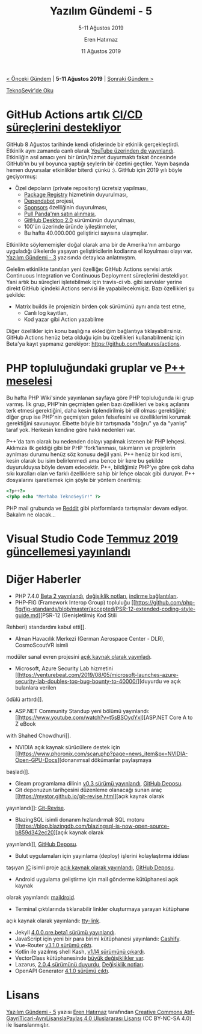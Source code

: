 #+TITLE: Yazılım Gündemi - 5
#+SUBTITLE: 5-11 Ağustos 2019
#+Author: Eren Hatırnaz
#+DATE: 11 Ağustos 2019
#+OPTIONS: ^:nil
#+LANGUAGE: tr
#+LATEX_HEADER: \hypersetup{colorlinks=true, linkcolor=black, filecolor=red, urlcolor=blue}
#+LATEX_HEADER: \usepackage[turkish]{babel}
#+HTML_HEAD: <link rel="stylesheet" href="../../../css/org.css" type="text/css" />
#+LATEX: \shorthandoff{=}

[[file:gorseller/yazilim-gundemi-banner.png]]

#+BEGIN_CENTER
[[file:../04/yazilim-gundemi-04.org][< Önceki Gündem]] | *5-11 Ağustos 2019* | [[file:../06/yazilim-gundemi-06.org][Sonraki Gündem >]]

[[https://teknoseyir.com/blog/yazilim-gundemi-5-05-11-agustos-2019][TeknoSeyir'de Oku]]
#+END_CENTER

* GitHub Actions artık [[https://github.blog/2019-08-08-github-actions-now-supports-ci-cd/][CI/CD süreçlerini destekliyor]]
	GitHub 8 Ağustos tarihinde kendi ofislerinde bir etkinlik gerçekleştirdi.
	Etkinlik aynı zamanda canlı olarak [[https://www.youtube.com/watch?v=E1OunoCyuhY][YouTube üzerinden de yayınlandı]]. Etkinliğin
	asıl amacı yeni bir ürün/hizmet duyurmaktı fakat öncesinde GitHub'ın bu yıl
	boyunca yaptığı şeylerin bir özetini geçtiler. Yayın başında hemen duyursalar
	etkinlikler biterdi çünkü :). GitHub için 2019 yılı böyle geçiyormuş:
	  - Özel depoların (private repository) ücretsiz yapılması,
		- [[https://github.com/features/package-registry][Package Registry]] hizmetinin duyurulması,
		- [[https://github.com/dependabot][Dependabot]] projesi,
		- [[https://github.com/sponsors][Sponsors]] özelliğinin duyurulması,
		- [[https://github.blog/2019-06-17-github-acquires-pull-panda/][Pull Panda'nın satın alınması]],
		- [[https://github.blog/2019-06-17-github-acquires-pull-panda/][GitHub Desktop 2.0]] sürümünün duyurulması,
		- 100'ün üzerinde üründe iyileştirmeler,
		- Bu hafta 40.000.000 geliştirici sayısına ulaşmışlar.

	Etkinlikte söylememişler doğal olarak ama bir de Amerika'nın ambargo uyguladığı
	ülkelerde yaşayan geliştiricilerin kodlarına el koyulması olayı var. [[file:../03/yazilim-gundemi-03.org][Yazılım
	Gündemi - 3]] yazısında detaylıca anlatmıştım.

	Gelelim etkinlikte tanıtılan yeni özelliğe: GitHub Actions servisi artık
	Continuous Integration ve Continuous Deployment süreçlerini destekliyor. Yani
	artık bu süreçleri işletebilmek için travis-ci vb. gibi servisler yerine direkt
	GitHub içindeki Actions servisi ile yapabilecekmişiz. Bazı özellikleri şu
	şekilde:
	  - Matrix builds ile projenizin birden çok sürümünü aynı anda test etme,
		- Canlı log kayıtları,
		- Kod yazar gibi Action yazabilme

	[[file:gorseller/canli-loglar.gif]]

	Diğer özellikler için konu başlığına eklediğim bağlantıya tıklayabilirsiniz.
	GitHub Actions henüz beta olduğu için bu özellikleri kullanabilmeniz için
	Beta'ya kayıt yapmanız gerekiyor: https://github.com/features/actions.
* PHP topluluğundaki gruplar ve [[https://wiki.php.net/pplusplus/faq][P++ meselesi]]
	Bu hafta PHP Wiki'sinde yayınlanan sayfaya göre PHP topluluğunda iki grup
	varmış. İlk grup, PHP'nin geçmişten gelen bazı özellikleri ve bakış açılarını
	terk etmesi gerektiğini, daha kesin tiplendirilmiş bir dil olması gerektiğini;
	diğer grup ise PHP'nin geçmişten gelen felsefesini ve özelliklerini korumak
	gerektiğini savunuyor. Elbette böyle bir tartışmada "doğru" ya da "yanlış"
	taraf yok. Herkesin kendine göre haklı nedenleri var.

	P++'da tam olarak bu nedenden dolayı yapılmak istenen bir PHP lehçesi. Aklımıza
	ilk geldiği gibi bir PHP 'fork'lanması, takımların ve projelerin ayrılması
	durumu henüz söz konusu değil yani. P++ henüz bir kod ismi, kesin olarak bu
	isim belirlenmedi ama bence bir kere bu şekilde duyurulduysa böyle devam
	edecektir. P++, bildiğimiz PHP'ye göre çok daha sıkı kuralları olan ve farklı
	özelliklere sahip bir lehçe olacak gibi duruyor. P++ dosyalarını işaretlemek
	için şöyle bir yöntem önerilmiş:

  #+ATTR_LATEX: :options frame=lines, linenos, label=PHP, labelposition=topline
	#+BEGIN_SRC php
    <?p++?>
    <?php echo "Merhaba TeknoSeyir!" ?>
	#+END_SRC

	PHP mail grubunda ve [[https://www.reddit.com/r/programming/comments/cohb0r/p/][Reddit]] gibi platformlarda tartışmalar devam ediyor.
	Bakalım ne olacak...
* Visual Studio Code [[https://code.visualstudio.com/updates/v1_37][Temmuz 2019 güncellemesi yayınlandı]]
	[[file:gorseller/vscode-temmuz2019.png]]
* Diğer Haberler
	- PHP 7.4.0 [[https://www.php.net/archive/2019.php#2019-08-08-1][Beta 2 yayınlandı]], [[https://github.com/php/php-src/blob/php-7.4.0beta2/NEWS][değişiklik notları]], [[https://downloads.php.net/~derick/][indirme bağlantıları]].
	- PHP-FIG (Framework Interop Group) topluluğu [[https://github.com/php-fig/fig-standards/blob/master/accepted/PSR-12-extended-coding-style-guide.md][PSR-12 (Genişletilmiş Kod Stili
    Rehberi) standardını kabul etti]].
	- Alman Havacılık Merkezi (German Aerospace Center - DLR), CosmoScoutVR isimli
    modüler sanal evren projesini [[https://github.com/cosmoscout/cosmoscout-vr][açık kaynak olarak yayınladı]].
	- Microsoft, Azure Security Lab hizmetini [[https://venturebeat.com/2019/08/05/microsoft-launches-azure-security-lab-doubles-top-bug-bounty-to-40000/][duyurdu ve açık bulanlara verilen
    ödülü arttırdı]].
	- ASP.NET Community Standup yeni bölümü yayınlandı: [[https://www.youtube.com/watch?v=t5sBSOydYxI][ASP.NET Core A to Z eBook
    with Shahed Chowdhuri]].
	- NVIDIA açık kaynak sürücülere destek için [[https://www.phoronix.com/scan.php?page=news_item&px=NVIDIA-Open-GPU-Docs][donanımsal dökümanlar paylaşmaya
    başladı]].
	- Gleam programlama dilinin [[https://lpil.uk/blog/gleam-v0.3-released/][v0.3 sürümü yayınlandı]], [[https://github.com/lpil/gleam][GitHub Deposu]].
	- Git deponuzun tarihçesini düzenleme olanacağı sunan araç [[https://mystor.github.io/git-revise.html][açık kaynak olarak
    yayınlandı]]: [[https://github.com/mystor/git-revise][Git-Revise]].
	- BlazingSQL isimli donanım hızlandırmalı SQL motoru [[https://blog.blazingdb.com/blazingsql-is-now-open-source-b859d342ec20][açık kaynak olarak
    yayınlandı]], [[https://github.com/blazingdb/pyBlazing/][GitHub Deposu]].
	- Bulut uygulamaları için yayınlama (deploy) işlerini kolaylaştırma iddiası
    taşıyan [[https://ic.dev/][IC]] isimli proje [[https://medium.com/icdotdev/introducing-ic-b3eabf8bf120][açık kaynak olarak yayınlandı]], [[https://github.com/icdotdev/cli][GitHub Deposu]].
	- Android uygulama geliştirme için mail gönderme kütüphanesi açık kaynak
    olarak yayınlandı: [[https://github.com/nedimf/maildroid][maildroid]].
	- Terminal çıktılarında tıklanabilir linkler oluşturmaya yarayan kütüphane
    açık kaynak olarak yayınlandı: [[https://github.com/piotrmurach/tty-link][tty-link]].
	- Jekyll [[https://jekyllrb.com/news/2019/08/04/jekyll-4-0-0-pre-beta1-released/][4.0.0.pre.beta1 sürümü yayınlandı]].
	- JavaScript için yeni bir para birimi kütüphanesi yayınlandı: [[https://github.com/xxczaki/cashify][Cashify]].
	- Vue-Router [[https://github.com/vuejs/vue-router/releases/tag/v3.1.0][v3.1.0 sürümü çıktı]].
	- Kotlin ile yazılmış shell Kash, [[https://github.com/cbeust/kash/releases/tag/v1.14][v1.14 sürümünü çıkardı]].
	- VectorClass kütüphanesinde [[https://www.agner.org/optimize/blog/read.php?i=1013][büyük değişiklikler var]].
	- Lazarus, [[https://www.getlazarus.org/release/][2.0.4 sürümünü duyurdu]], [[https://wiki.lazarus.freepascal.org/Lazarus_2.0.0_release_notes][Değişiklik notları]].
	- OpenAPI Generator [[https://github.com/OpenAPITools/openapi-generator/releases/tag/v4.1.0][4.1.0 sürümü çıktı]].
* Lisans
  #+BEGIN_CENTER
  #+ATTR_HTML: :height 75
  #+ATTR_LATEX: :height 1.5cm
  [[file:../../../img/CC_BY-NC-SA_4.0.png]]

  [[file:yazilim-gundemi-05.org][Yazılım Gündemi - 5]] yazısı [[https://erenhatirnaz.github.io][Eren Hatırnaz]] tarafından [[http://creativecommons.org/licenses/by-nc-sa/4.0/][Creative Commons
  Atıf-GayriTicari-AynıLisanslaPaylaş 4.0 Uluslararası Lisansı]] (CC BY-NC-SA 4.0)
  ile lisanslanmıştır.
  #+END_CENTER
